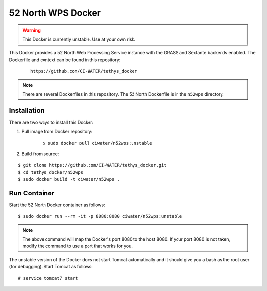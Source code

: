 *******************
52 North WPS Docker
*******************

.. warning::

    This Docker is currently unstable. Use at your own risk.

This Docker provides a 52 North Web Processing Service instance with the GRASS and Sextante backends enabled. The Dockerfile and context can be found in this repository:

 ::

    https://github.com/CI-WATER/tethys_docker

.. note::

    There are several Dockerfiles in this repository. The 52 North Dockerfile is in the ``n52wps`` directory.

Installation
============

There are two ways to install this Docker:

1. Pull image from Docker repository:

    ::

        $ sudo docker pull ciwater/n52wps:unstable

2. Build from source:

::

    $ git clone https://github.com/CI-WATER/tethys_docker.git
    $ cd tethys_docker/n52wps
    $ sudo docker build -t ciwater/n52wps .

Run Container
=============

Start the 52 North Docker container as follows:

::

    $ sudo docker run --rm -it -p 8080:8080 ciwater/n52wps:unstable

.. note::

    The above command will map the Docker's port 8080 to the host 8080. If your port 8080 is not taken, modify the command to use a port that works for you.

The unstable version of the Docker does not start Tomcat automatically and it should give you a bash as the root user (for debugging). Start Tomcat as follows:

::

    # service tomcat7 start


